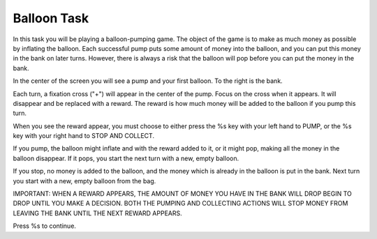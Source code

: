 Balloon Task
============

In this task you will be playing a balloon-pumping game. The object of the game
is to make as much money as possible by inflating the balloon. Each successful
pump puts some amount of money into the balloon, and you can put this money in
the bank on later turns. However, there is always a risk that the balloon will
pop before you can put the money in the bank.

In the center of the screen you will see a pump and your first balloon. To the
right is the bank.

Each turn, a fixation cross ("+") will appear in the center of the pump. Focus
on the cross when it appears. It will disappear and be replaced with a reward.
The reward is how much money will be added to the balloon if you pump this turn.

When you see the reward appear, you must choose to either press the
%s key with your left hand to PUMP, or the %s key with your right hand
to STOP AND COLLECT.

If you pump, the balloon might inflate and with the reward added to it, or it
might pop, making all the money in the balloon disappear. If it pops, you start
the next turn with a new, empty balloon.

If you stop, no money is added to the balloon, and the money which is already
in the balloon is put in the bank. Next turn you start with a new, empty
balloon from the bag.

IMPORTANT:  WHEN A REWARD APPEARS, THE AMOUNT OF MONEY YOU HAVE IN THE BANK WILL
DROP BEGIN TO DROP UNTIL YOU MAKE A DECISION. BOTH THE PUMPING AND COLLECTING
ACTIONS WILL STOP MONEY FROM LEAVING THE BANK UNTIL THE NEXT REWARD APPEARS.

Press %s to continue.
